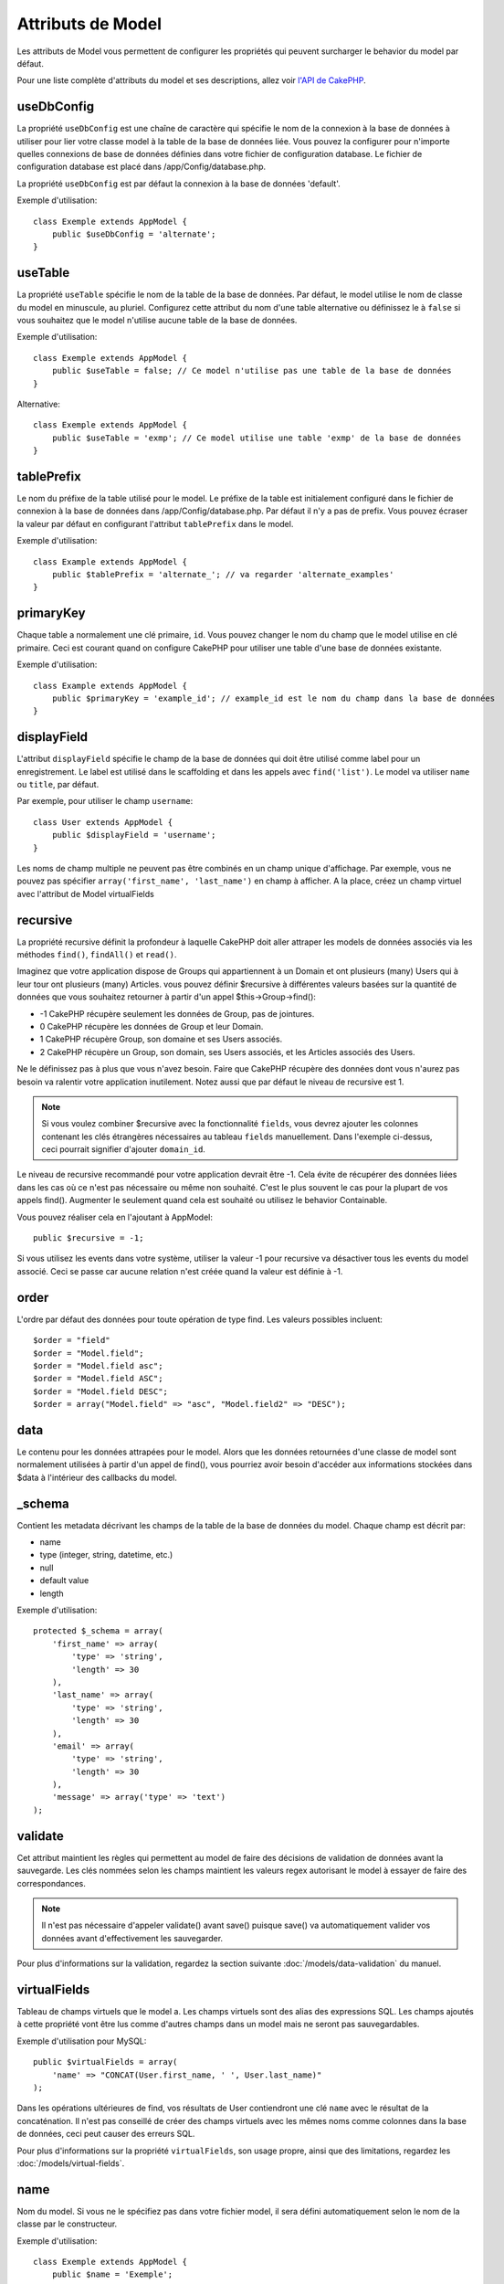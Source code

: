 Attributs de Model
##################

Les attributs de Model vous permettent de configurer les propriétés qui
peuvent surcharger le behavior du model par défaut.

Pour une liste complète d'attributs du model et ses descriptions, allez voir
`l'API de CakePHP <http://api.cakephp.org/2.4/class-Model.html>`_.

useDbConfig
===========

La propriété ``useDbConfig`` est une chaîne de caractère qui spécifie le nom
de la connexion à la base de données à utiliser pour lier votre classe model
à la table de la base de données liée. Vous pouvez la configurer
pour n'importe quelles connexions de base de données définies dans votre
fichier de configuration database. Le fichier de configuration database
est placé dans /app/Config/database.php.

La propriété ``useDbConfig`` est par défaut la connexion à la base de
données 'default'.

Exemple d'utilisation::

    class Exemple extends AppModel {
        public $useDbConfig = 'alternate';
    }

useTable
========

La propriété ``useTable`` spécifie le nom de la table de la base de données.
Par défaut, le model utilise le nom de classe du model en minuscule, au
pluriel. Configurez cette attribut du nom d'une table alternative ou
définissez le à ``false`` si vous souhaitez que le model n'utilise aucune table
de la base de données.

Exemple d'utilisation::

    class Exemple extends AppModel {
        public $useTable = false; // Ce model n'utilise pas une table de la base de données
    }

Alternative::

    class Exemple extends AppModel {
        public $useTable = 'exmp'; // Ce model utilise une table 'exmp' de la base de données
    }

tablePrefix
===========

Le nom du préfixe de la table utilisé pour le model. Le préfixe de la table
est initialement configuré dans le fichier de connexion à la base de données
dans /app/Config/database.php. Par défaut il n'y a pas de prefix. Vous pouvez
écraser la valeur par défaut en configurant l'attribut ``tablePrefix`` dans le
model.

Exemple d'utilisation::

    class Example extends AppModel {
        public $tablePrefix = 'alternate_'; // va regarder 'alternate_examples'
    }

.. _model-primaryKey:

primaryKey
==========

Chaque table a normalement une clé primaire, ``id``. Vous pouvez changer
le nom du champ que le model utilise en clé primaire. Ceci est courant
quand on configure CakePHP pour utiliser une table d'une base de données
existante.

Exemple d'utilisation::

    class Example extends AppModel {
        public $primaryKey = 'example_id'; // example_id est le nom du champ dans la base de données
    }


.. _model-displayField:

displayField
============

L'attribut ``displayField`` spécifie le champ de la base de données qui doit
être utilisé comme label pour un enregistrement. Le label est utilisé
dans le scaffolding et dans les appels avec ``find('list')``. Le model va
utiliser ``name`` ou ``title``, par défaut.

Par exemple, pour utiliser le champ ``username``::

    class User extends AppModel {
        public $displayField = 'username';
    }

Les noms de champ multiple ne peuvent pas être combinés en un champ
unique d'affichage. Par exemple, vous ne pouvez pas spécifier
``array('first_name', 'last_name')`` en champ à afficher. A la place,
créez un champ virtuel avec l'attribut de Model virtualFields

recursive
=========

La propriété recursive définit la profondeur à laquelle CakePHP doit aller
attraper les models de données associés via les méthodes ``find()``,
``findAll()`` et ``read()``.

Imaginez que votre application dispose de Groups qui appartiennent à un
Domain et ont plusieurs (many) Users qui à leur tour ont plusieurs (many)
Articles. vous pouvez définir $recursive à différentes valeurs basées sur
la quantité de données que vous souhaitez retourner à partir d'un appel
$this->Group->find():

* -1 CakePHP récupère seulement les données de Group, pas de jointures.
* 0  CakePHP récupère les données de Group et leur Domain.
* 1  CakePHP récupère Group, son domaine et ses Users associés.
* 2  CakePHP récupère un Group, son domain, ses Users associés, et les
  Articles associés des Users.

Ne le définissez pas à plus que vous n'avez besoin. Faire que CakePHP
récupère des données dont vous n'aurez pas besoin va ralentir votre
application inutilement. Notez aussi que par défaut le niveau de recursive
est 1.

.. note::

    Si vous voulez combiner $recursive avec la fonctionnalité ``fields``,
    vous devrez ajouter les colonnes contenant les clés étrangères nécessaires
    au tableau ``fields`` manuellement. Dans l'exemple ci-dessus, ceci
    pourrait signifier d'ajouter ``domain_id``.

Le niveau de recursive recommandé pour votre application devrait être -1.
Cela évite de récupérer des données liées dans les cas où ce n'est pas
nécessaire ou même non souhaité. C'est le plus souvent le cas pour la
plupart de vos appels find().
Augmenter le seulement quand cela est souhaité ou utilisez le behavior
Containable.

Vous pouvez réaliser cela en l'ajoutant à AppModel::

    public $recursive = -1;

Si vous utilisez les events dans votre système, utiliser la valeur -1 pour
recursive va désactiver tous les events du model associé. Ceci se passe car
aucune relation n'est créée quand la valeur est définie à -1.

order
=====

L'ordre par défaut des données pour toute opération de type find. Les valeurs
possibles incluent::

    $order = "field"
    $order = "Model.field";
    $order = "Model.field asc";
    $order = "Model.field ASC";
    $order = "Model.field DESC";
    $order = array("Model.field" => "asc", "Model.field2" => "DESC");

data
====

Le contenu pour les données attrapées pour le model. Alors que les
données retournées d'une classe de model sont normalement utilisées
à partir d'un appel de find(), vous pourriez avoir besoin d'accéder
aux informations stockées dans $data à l'intérieur des callbacks du
model.

\_schema
========

Contient les metadata décrivant les champs de la table de la base de données
du model. Chaque champ est décrit par:

-  name
-  type (integer, string, datetime, etc.)
-  null
-  default value
-  length

Exemple d'utilisation::

    protected $_schema = array(
        'first_name' => array(
            'type' => 'string',
            'length' => 30
        ),
        'last_name' => array(
            'type' => 'string',
            'length' => 30
        ),
        'email' => array(
            'type' => 'string',
            'length' => 30
        ),
        'message' => array('type' => 'text')
    );

validate
========

Cet attribut maintient les règles qui permettent au model de
faire des décisions de validation de données avant la sauvegarde.
Les clés nommées selon les champs maintient les valeurs regex
autorisant le model à essayer de faire des correspondances.

.. note::

    Il n'est pas nécessaire d'appeler validate() avant save() puisque save()
    va automatiquement valider vos données avant d'effectivement les
    sauvegarder.

Pour plus d'informations sur la validation, regardez la section suivante
:doc:`/models/data-validation` du manuel.

virtualFields
=============

Tableau de champs virtuels que le model a. Les champs virtuels sont des alias
des expressions SQL. Les champs ajoutés à cette propriété vont être lus comme
d'autres champs dans un model mais ne seront pas sauvegardables.

Exemple d'utilisation pour MySQL::

    public $virtualFields = array(
        'name' => "CONCAT(User.first_name, ' ', User.last_name)"
    );

Dans les opérations ultérieures de find, vos résultats de User contiendront
une clé ``name`` avec le résultat de la concaténation. Il n'est pas conseillé
de créer des champs virtuels avec les mêmes noms comme colonnes dans la base de
données, ceci peut causer des erreurs SQL.

Pour plus d'informations sur la propriété ``virtualFields``, son usage propre,
ainsi que des limitations, regardez les :doc:`/models/virtual-fields`.

name
====

Nom du model. Si vous ne le spécifiez pas dans votre fichier model,
il sera défini automatiquement selon le nom de la classe par le
constructeur.

Exemple d'utilisation::

    class Exemple extends AppModel {
        public $name = 'Exemple';
    }

cacheQueries
============

Si définie à true, les données récupérées par le model pendant une requête
unique sont mises en cache. Cette mise en cache est seulement en mémoire, et
dure seulement le temps de la requête. Toute requête dupliquée pour les
mêmes données va être gérée par le cache.


.. meta::
    :title lang=fr: Attributs de Model
    :keywords lang=fr: alternate table,default model,database configuration,model example,database table,default database,model class,model behavior,class model,plural form,database connections,database connection,attribute,attributes,complete list,config,cakephp,api,class example
